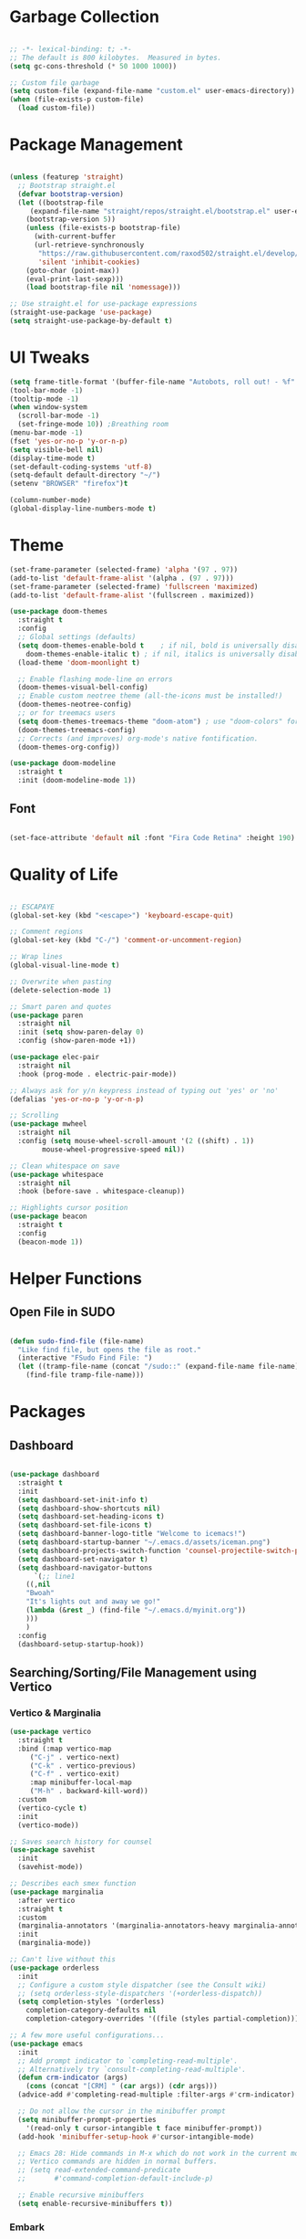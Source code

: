 #+STARTIP: overview

* Garbage Collection

#+begin_src emacs-lisp

;; -*- lexical-binding: t; -*-
;; The default is 800 kilobytes.  Measured in bytes.
(setq gc-cons-threshold (* 50 1000 1000))

;; Custom file garbage
(setq custom-file (expand-file-name "custom.el" user-emacs-directory))
(when (file-exists-p custom-file)
  (load custom-file))

#+end_src

* Package Management

#+begin_src emacs-lisp

(unless (featurep 'straight)
  ;; Bootstrap straight.el
  (defvar bootstrap-version)
  (let ((bootstrap-file
	 (expand-file-name "straight/repos/straight.el/bootstrap.el" user-emacs-directory))
	(bootstrap-version 5))
    (unless (file-exists-p bootstrap-file)
      (with-current-buffer
	  (url-retrieve-synchronously
	   "https://raw.githubusercontent.com/raxod502/straight.el/develop/install.el"
	   'silent 'inhibit-cookies)
	(goto-char (point-max))
	(eval-print-last-sexp)))
    (load bootstrap-file nil 'nomessage)))

;; Use straight.el for use-package expressions
(straight-use-package 'use-package)
(setq straight-use-package-by-default t)

#+end_src

* UI Tweaks

#+begin_src emacs-lisp
(setq frame-title-format '(buffer-file-name "Autobots, roll out! - %f" ("%b")))
(tool-bar-mode -1)
(tooltip-mode -1)
(when window-system
  (scroll-bar-mode -1)
  (set-fringe-mode 10)) ;Breathing room
(menu-bar-mode -1)
(fset 'yes-or-no-p 'y-or-n-p)
(setq visible-bell nil)
(display-time-mode t)
(set-default-coding-systems 'utf-8)
(setq-default default-directory "~/")
(setenv "BROWSER" "firefox")t

(column-number-mode)
(global-display-line-numbers-mode t)

#+end_src

* Theme

#+begin_src emacs-lisp
(set-frame-parameter (selected-frame) 'alpha '(97 . 97))
(add-to-list 'default-frame-alist '(alpha . (97 . 97)))
(set-frame-parameter (selected-frame) 'fullscreen 'maximized)
(add-to-list 'default-frame-alist '(fullscreen . maximized))

(use-package doom-themes
  :straight t
  :config
  ;; Global settings (defaults)
  (setq doom-themes-enable-bold t    ; if nil, bold is universally disabled
	doom-themes-enable-italic t) ; if nil, italics is universally disabled
  (load-theme 'doom-moonlight t)

  ;; Enable flashing mode-line on errors
  (doom-themes-visual-bell-config)
  ;; Enable custom neotree theme (all-the-icons must be installed!)
  (doom-themes-neotree-config)
  ;; or for treemacs users
  (setq doom-themes-treemacs-theme "doom-atom") ; use "doom-colors" for less minimal icon theme
  (doom-themes-treemacs-config)
  ;; Corrects (and improves) org-mode's native fontification.
  (doom-themes-org-config))

(use-package doom-modeline
  :straight t
  :init (doom-modeline-mode 1))

#+end_src

** Font

#+begin_src emacs-lisp

(set-face-attribute 'default nil :font "Fira Code Retina" :height 190)

#+end_src

* Quality of Life

#+begin_src emacs-lisp

;; ESCAPAYE
(global-set-key (kbd "<escape>") 'keyboard-escape-quit)

;; Comment regions
(global-set-key (kbd "C-/") 'comment-or-uncomment-region)

;; Wrap lines
(global-visual-line-mode t)

;; Overwrite when pasting
(delete-selection-mode 1)

;; Smart paren and quotes
(use-package paren
  :straight nil
  :init (setq show-paren-delay 0)
  :config (show-paren-mode +1))

(use-package elec-pair
  :straight nil
  :hook (prog-mode . electric-pair-mode))

;; Always ask for y/n keypress instead of typing out 'yes' or 'no'
(defalias 'yes-or-no-p 'y-or-n-p)

;; Scrolling
(use-package mwheel
  :straight nil
  :config (setq mouse-wheel-scroll-amount '(2 ((shift) . 1))
		mouse-wheel-progressive-speed nil))

;; Clean whitespace on save
(use-package whitespace
  :straight nil
  :hook (before-save . whitespace-cleanup))

;; Highlights cursor position
(use-package beacon
  :straight t
  :config
  (beacon-mode 1))

#+end_src

* Helper Functions

** Open File in SUDO
#+begin_src emacs-lisp

(defun sudo-find-file (file-name)
  "Like find file, but opens the file as root."
  (interactive "FSudo Find File: ")
  (let ((tramp-file-name (concat "/sudo::" (expand-file-name file-name))))
    (find-file tramp-file-name)))

#+end_src

* Packages

** Dashboard

#+begin_src emacs-lisp

(use-package dashboard
  :straight t
  :init
  (setq dashboard-set-init-info t)
  (setq dashboard-show-shortcuts nil)
  (setq dashboard-set-heading-icons t)
  (setq dashboard-set-file-icons t)
  (setq dashboard-banner-logo-title "Welcome to icemacs!")
  (setq dashboard-startup-banner "~/.emacs.d/assets/iceman.png")
  (setq dashboard-projects-switch-function 'counsel-projectile-switch-project-by-name)
  (setq dashboard-set-navigator t)
  (setq dashboard-navigator-buttons
      `(;; line1
	((,nil
	"Bwoah"
	"It's lights out and away we go!"
	(lambda (&rest _) (find-file "~/.emacs.d/myinit.org"))
	)))
	)
  :config
  (dashboard-setup-startup-hook))

#+end_src


** Searching/Sorting/File Management using Vertico

*** Vertico & Marginalia
#+begin_src emacs-lisp
(use-package vertico
  :straight t
  :bind (:map vertico-map
	 ("C-j" . vertico-next)
	 ("C-k" . vertico-previous)
	 ("C-f" . vertico-exit)
	 :map minibuffer-local-map
	 ("M-h" . backward-kill-word))
  :custom
  (vertico-cycle t)
  :init
  (vertico-mode))

;; Saves search history for counsel
(use-package savehist
  :init
  (savehist-mode))

;; Describes each smex function
(use-package marginalia
  :after vertico
  :straight t
  :custom
  (marginalia-annotators '(marginalia-annotators-heavy marginalia-annotators-light nil))
  :init
  (marginalia-mode))

;; Can't live without this
(use-package orderless
  :init
  ;; Configure a custom style dispatcher (see the Consult wiki)
  ;; (setq orderless-style-dispatchers '(+orderless-dispatch))
  (setq completion-styles '(orderless)
	completion-category-defaults nil
	completion-category-overrides '((file (styles partial-completion)))))

;; A few more useful configurations...
(use-package emacs
  :init
  ;; Add prompt indicator to `completing-read-multiple'.
  ;; Alternatively try `consult-completing-read-multiple'.
  (defun crm-indicator (args)
    (cons (concat "[CRM] " (car args)) (cdr args)))
  (advice-add #'completing-read-multiple :filter-args #'crm-indicator)

  ;; Do not allow the cursor in the minibuffer prompt
  (setq minibuffer-prompt-properties
	'(read-only t cursor-intangible t face minibuffer-prompt))
  (add-hook 'minibuffer-setup-hook #'cursor-intangible-mode)

  ;; Emacs 28: Hide commands in M-x which do not work in the current mode.
  ;; Vertico commands are hidden in normal buffers.
  ;; (setq read-extended-command-predicate
  ;;       #'command-completion-default-include-p)

  ;; Enable recursive minibuffers
  (setq enable-recursive-minibuffers t))

#+end_src

*** Embark

#+begin_src emacs-lisp

;; In short enables a right click
(use-package embark
  :straight t
  :bind
  (("C-." . embark-act)         ;; pick some comfortable binding
   ("C-;" . embark-dwim)        ;; good alternative: M-.
   ("C-h B" . embark-bindings)) ;; alternative for `describe-bindings'
  :init
  ;; Optionally replace the key help with a completing-read interface
  (setq prefix-help-command #'embark-prefix-help-command)
  :config
  ;; Hide the mode line of the Embark live/completions buffers
  (add-to-list 'display-buffer-alist
	       '("\\`\\*Embark Collect \\(Live\\|Completions\\)\\*"
		 nil
		 (window-parameters (mode-line-format . none)))))
;; Consult users will also want the embark-consult package.
(use-package embark-consult
  :straight t
  :after (embark consult)
  :demand t ; only necessary if you have the hook below
  ;; if you want to have consult previews as you move around an
  ;; auto-updating embark collect buffer
  :hook
  (embark-collect-mode . consult-preview-at-point-mode))

#+end_src

*** Consult
#+begin_src emacs-lisp

(defun dw/get-project-root ()
  (when (fboundp 'projectile-project-root)
    (projectile-project-root)))

(use-package consult
  :straight t
  :demand t
  :bind (("C-s" . consult-line)
	 ("C-M-l" . consult-imenu)
	 ("C-M-j" . persp-switch-to-buffer*)
	 :map minibuffer-local-map
	 ("C-r" . consult-history))
  :custom
  (consult-project-root-function #'dw/get-project-root)
  (completion-in-region-function #'consult-completion-in-region))

#+end_src

*** Projectile

#+begin_src emacs-lisp

(use-package projectile
  :config
  (setq projectile-sort-order 'recentf)
  (setq projectile-indexing-method 'hybrid)
  (setq projectile-completion-system 'ivy)
  (setq projectile-mode-line-prefix " ")
  (projectile-mode +1)
  (define-key projectile-mode-map (kbd "C-c p") #'projectile-command-map)
  (define-key projectile-mode-map (kbd "s-p") #'projectile-find-file)
  (define-key projectile-mode-map (kbd "C-p") #'projectile-find-file)
  (define-key projectile-mode-map (kbd "s-F") #'projectile-ripgrep)
  (define-key projectile-mode-map (kbd "C-S-f") #'projectile-ripgrep))

#+end_src


** Window Management

#+begin_src emacs-lisp

(use-package "window"
  :straight nil
  :preface
  (defun kenzo/split-and-follow-horizontally ()
    "Split window below."
    (interactive)
    (split-window-below)
    (other-window 1))
  (defun kenzo/split-and-follow-vertically ()
    "Split window right."
    (interactive)
    (split-window-right)
    (other-window 1))
  :config
  (setq split-width-threshold 100)
  (global-set-key (kbd "C-x 2") #'kenzo/split-and-follow-horizontally)
  (global-set-key (kbd "C-x 3") #'kenzo/split-and-follow-vertically))

(use-package switch-window
  :straight t
  :config
    (setq switch-window-input-style 'minibuffer)
    (setq switch-window-increase 4)
    (setq switch-window-threshold 2)
    (setq switch-window-shortcut-style 'qwerty)
    (setq switch-window-qwerty-shortcuts
	'("a" "s" "d" "f" "j" "k" "l" "i" "o"))
  :bind
    ([remap other-window] . switch-window))

#+end_src


** Which Key

#+begin_src emacs-lisp

(use-package which-key
  :straight t
  :config
  (which-key-mode))

#+end_src


** Company

#+begin_src emacs-lisp

(use-package company
  :straight t
  :config
  (setq company-idle-delay 0)
  (setq company-minimum-prefix-length 3)
  (global-company-mode t))

(use-package company-prescient
  :after (prescient company)
  :config
  (company-prescient-mode +1))

#+end_src


** Flycheck

#+begin_src emacs-lisp

(use-package flycheck
  :straight t
  :init
  (global-flycheck-mode t))

#+end_src


** Utilities
*** Aggressive Indent

#+begin_src emacs-lisp

(use-package aggressive-indent
  :straight t
  :config
  )

#+end_src


** Fun
*** Nyan Mode

#+begin_src emacs-lisp

(use-package nyan-mode
  :straight t
  :config
  (setq nyan-wavy-trail 1)
  (nyan-mode))

#+end_src

*** Doom Modeline

#+begin_src emacs-lisp

(use-package doom-modeline
  :straight t
  :init (doom-modeline-mode 1))

#+end_src

* Programming
** Syntax highlighting
#+begin_src emacs-lisp

(use-package highlight-numbers
  :hook (prog-mode . highlight-numbers-mode))

(use-package highlight-escape-sequences
  :hook (prog-mode . hes-mode))

(use-package rainbow-mode
  :straight t
  :init
  (add-hook 'prog-mode-hook 'rainbow-mode))

#+end_src

** Yasnippet
#+begin_src emacs-lisp

(use-package yasnippet
  :straight t
  :config
  (use-package yasnippet-snippets
  :straight t)
  (yas-reload-all))

(yas-global-mode 1)
(add-hook 'yas-minor-mode-hook (lambda ()
(yas-activate-extra-mode 'fundamental-mode)))

#+end_src
